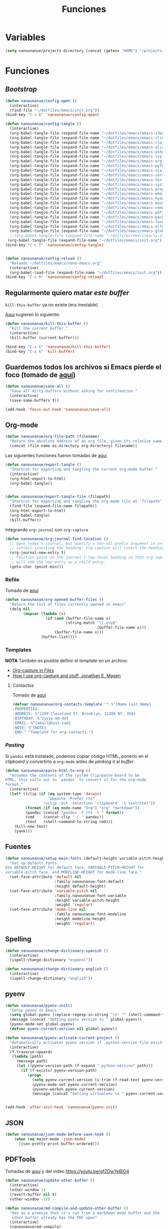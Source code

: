 #+TITLE: Funciones
#+AUTHOR: Adolfo De Unánue
#+EMAIL: nanounanue@gmail.com
#+STARTUP: showeverything
#+STARTUP: nohideblocks
#+STARTUP: indent
#+PROPERTY: header-args:emacs-lisp :tangle ~/.config/emacs/elisp/setup-functions.el
#+PROPERTY:    header-args:shell  :tangle no
#+PROPERTY:    header-args        :results silent   :eval no-export   :comments org
#+OPTIONS:     num:nil toc:nil todo:nil tasks:nil tags:nil
#+OPTIONS:     skip:nil author:nil email:nil creator:nil timestamp:nil
#+INFOJS_OPT:  view:nil toc:nil ltoc:t mouse:underline buttons:0 path:http://orgmode.org/org-info.js

* Variables

#+begin_src emacs-lisp
(setq nanounanue/projects-directory (concat (getenv "HOME") "/projects/"))
#+end_src


* Funciones

** /Bootstrap/

 #+begin_src emacs-lisp
 (defun nanounanue/config-open ()
   (interactive)
   (find-file "~/dotfiles/emacs/init.org"))
 (bind-key "C-c E" 'nanounanue/config-open)

 (defun nanounanue/config-tangle ()
   (interactive)
   (org-babel-tangle-file (expand-file-name "~/dotfiles/emacs/emacs-i3wm.org"))
   (org-babel-tangle-file (expand-file-name "~/dotfiles/emacs/emacs-client.org"))
   (org-babel-tangle-file (expand-file-name "~/dotfiles/emacs/emacs-clojure.org"))
   (org-babel-tangle-file (expand-file-name "~/dotfiles/emacs/emacs-elisp.org"))
   (org-babel-tangle-file (expand-file-name "~/dotfiles/emacs/emacs-eshell.org"))
   (org-babel-tangle-file (expand-file-name "~/dotfiles/emacs/emacs-ivy.org"))
   (org-babel-tangle-file (expand-file-name "~/dotfiles/emacs/emacs-org-mode.org"))
   (org-babel-tangle-file (expand-file-name "~/dotfiles/emacs/emacs-python.org"))
   (org-babel-tangle-file (expand-file-name "~/dotfiles/emacs/emacs-scala.org"))
   (org-babel-tangle-file (expand-file-name "~/dotfiles/emacs/emacs-server.org"))
   (org-babel-tangle-file (expand-file-name "~/dotfiles/emacs/emacs-tex.org"))
   (org-babel-tangle-file (expand-file-name "~/dotfiles/emacs/emacs-system.org"))
   (org-babel-tangle-file (expand-file-name "~/dotfiles/emacs/emacs-programming.org"))
   (org-babel-tangle-file (expand-file-name "~/dotfiles/emacs/emacs-email.org"))
   (org-babel-tangle-file (expand-file-name "~/dotfiles/emacs/emacs-hydra.org"))
   (org-babel-tangle-file (expand-file-name "~/dotfiles/emacs/emacs-main.org"))
   (org-babel-tangle-file (expand-file-name "~/dotfiles/emacs/emacs-remote.org"))
   (org-babel-tangle-file (expand-file-name "~/dotfiles/emacs/emacs-pdftools.org"))
   (org-babel-tangle-file (expand-file-name "~/dotfiles/emacs/emacs-package-manager.org"))
   (org-babel-tangle-file (expand-file-name "~/dotfiles/emacs/emacs-functions.org"))
   (org-babel-tangle-file (expand-file-name "~/dotfiles/emacs/emacs-elfeed.org"))
   (org-babel-tangle-file (expand-file-name "~/dotfiles/emacs/emacs-global-keys.org"))
   ;;(org-babel-tangle-file (expand-file-name "~/dotfiles/emacs/early-init.org"))
  (org-babel-tangle-file (expand-file-name "~/dotfiles/emacs/init.org")))
 (bind-key "C-c T" 'nanounanue/config-tangle)


 (defun nanounanue/config-reload ()
   "Reloads ~/dotfiles/emacs/nano-emacs.org"
   (interactive)
   (org-babel-load-file (expand-file-name "~/dotfiles/emacs/init.org")))
 (bind-key "C-c R" 'nanounanue/config-reload)
 #+end_src


** Regularmente quiero matar /este/ /buffer/

=kill-this-buffer= ya no existe (era inestable)

[[http://pragmaticemacs.com/emacs/dont-kill-buffer-kill-this-buffer-instead/][Aquí]] sugieren lo siguiente:

#+begin_src emacs-lisp
(defun nanounanue/kill-this-buffer ()
  "Kill the current buffer."
  (interactive)
  (kill-buffer (current-buffer)))
#+end_src


#+begin_src emacs-lisp
(bind-key "C-x k" 'nanounanue/kill-this-buffer)
(bind-key "C-x K" 'kill-buffer)
#+end_src

** Guardemos todos los archivos si Emacs pierde el foco (tomado de [[http://timothypratley.blogspot.com/2015/07/seven-specialty-emacs-settings-with-big.html][aquí]])

#+BEGIN_SRC emacs-lisp
  (defun nanounanue/save-all ()
    "Save all dirty buffers without asking for confirmation."
    (interactive)
    (save-some-buffers t))

  (add-hook 'focus-out-hook 'nanounanue/save-all)
#+END_SRC

** Org-mode

#+BEGIN_SRC emacs-lisp
  (defun nanounanue/org-file-path (filename)
    "Return the absolute address of an org file, given its relative name."
    (concat (file-name-as-directory org-directory) filename))
#+END_SRC

Las siguientes funciones fueron tomadas de [[https://emacs.stackexchange.com/a/29472/10848][aquí]]

#+BEGIN_SRC emacs-lisp
(defun nanounanue/export-tangle ()
  "Shortcut for exporting and tangling the current org-mode buffer."
  (interactive)
  (org-html-export-to-html)
  (org-babel-tangle))


(defun nanounanue/export-tangle-file (filepath)
  "Shortcut for exporting and tangling the org-mode file at `filepath'."
  (find-file (expand-file-name filepath))
  (org-html-export-to-html)
  (org-babel-tangle)
  (kill-buffer))
#+END_SRC


Integrando =org-journal= con =org-capture=

#+begin_src emacs-lisp
(defun nanounanue/org-journal-find-location ()
  ;; Open today's journal, but specify a non-nil prefix argument in order to
  ;; inhibit inserting the heading; org-capture will insert the heading.
  (org-journal-new-entry t)
  ;; Position point on the journal's top-level heading so that org-capture
  ;; will add the new entry as a child entry.
  (goto-char (point-min)))
#+end_src


*** Refile

Tomado de [[https://yiming.dev/blog/2018/03/02/my-org-refile-workflow/][aquí]]

#+begin_src emacs-lisp
(defun nanounanue/org-opened-buffer-files ()
  "Return the list of files currently opened in emacs"
  (delq nil
        (mapcar (lambda (x)
                  (if (and (buffer-file-name x)
                           (string-match "\\.org$"
                                         (buffer-file-name x)))
                      (buffer-file-name x)))
                (buffer-list))))

#+end_src


*** Templates

*NOTA* También es posible definir el /template/ en un archivo:
       - [[https://joshrollinswrites.com/help-desk-head-desk/org-capture-in-files/][Org-capture in Files]]
       - [[https://emacsnyc.org/assets/documents/how-i-use-org-capture-and-stuff.pdf][How I use org-capture and stuff, Jonathan E. Magen]]

**** Contactos

Tomado de [[https://www.reddit.com/r/emacs/comments/8toivy/tip_how_to_manage_your_contacts_with_orgcontacts/][aquí]]

#+begin_src emacs-lisp :tangle no
(defvar nanounanue/org-contacts-template "* %^{Name Last Name}
:PROPERTIES:
:ADDRESS: %^{289 Cleveland St. Brooklyn, 11206 NY, USA}
:BIRTHDAY: %^{yyyy-mm-dd}
:EMAIL: %^{email@host.com}
:NOTE: %^{NOTE}
:END:" "Template for org-contacts.")
#+end_src




*** /Pasting/

Si =pandoc= está instalado, podemos copiar código HTML, ponerlo en el
/clipboard/ y convertirlo a =org-mode= antes de /yanking it/ al /buffer/


  #+BEGIN_SRC emacs-lisp
    (defun nanounanue/paste-html-to-org ()
      "Assumes the contents of the system clip/paste-board to be
    HTML, this calls out to `pandoc' to convert it for the org-mode
    format."
      (interactive)
      (let* ((clip (if (eq system-type 'darwin)
                       "pbpaste -Prefer rts"
                     "xclip -out -selection 'clipboard' -t text/html"))
             (format (if (eq mode-name "Org") "org" "markdown"))
             (pandoc (concat "pandoc -f rts -t " format))
             (cmd    (concat clip " | " pandoc))
             (text   (shell-command-to-string cmd)))
        (kill-new text)
        (yank)))
  #+END_SRC

** Fuentes

#+begin_src emacs-lisp
(defun nanounanue/setup-main-fonts (default-height variable-pitch-height modeline-height)
  "Set up default fonts.
Use DEFAULT-HEIGHT for default face, VARIABLE-PITCH-HEIGHT for
variable-pitch face, and MODELINE-HEIGHT for mode-line face."
  (set-face-attribute 'default nil
                      :family nanounanue-font-default
                      :height default-height)
  (set-face-attribute 'variable-pitch nil
                      :family nanounanue-font-variable
                      :height variable-pitch-height
                      :weight 'regular)
  (set-face-attribute 'mode-line nil
                      :family nanounanue-font-modeline
                      :height modeline-height
                      :weight 'regular))
#+end_src

** Spelling

#+begin_src emacs-lisp
       (defun nanounanue/change-dictionary-spanish ()
         (interactive)
         (ispell-change-dictionary "espanol"))

       (defun nanounanue/change-dictionary-english ()
         (interactive)
         (ispell-change-dictionary "english"))
#+end_src

** pyenv

#+begin_src emacs-lisp
(defun nanounanue/pyenv-init()
  "Setup pyenv in Emacs."
  (setq global-pyenv (replace-regexp-in-string "\n" "" (shell-command-to-string "pyenv global")))
  (message (concat "Setting pyenv version to " global-pyenv))
  (pyenv-mode-set global-pyenv)
  (defvar pyenv-current-version nil global-pyenv))

(defun nanounanue/pyenv-activate-current-project ()
  "Automatically activates pyenv version if .python-version file exists."
  (interactive)
  (f-traverse-upwards
   (lambda (path)
     (message path)
     (let ((pyenv-version-path (f-expand ".python-version" path)))
       (if (f-exists? pyenv-version-path)
          (progn
            (setq pyenv-current-version (s-trim (f-read-text pyenv-version-path 'utf-8)))
            (pyenv-mode-set pyenv-current-version)
            (pyvenv-workon pyenv-current-version)
            (message (concat "Setting virtualenv to " pyenv-current-version))))))))


(add-hook 'after-init-hook 'nanounanue/pyenv-init)
#+end_src

** JSON

#+begin_src emacs-lisp
(defun nanounanue/json-mode-before-save-hook ()
    (when (eq major-mode 'json-mode)
      (json-pretty-print-buffer-ordered)))
#+end_src

** PDFTools

Tomadas de [[https://github.com/munen/emacs.d#convenience-functions-when-working-with-pdf-exports][aquí]] y del video https://youtu.be/gfZDwYeBlO4

#+begin_src emacs-lisp
(defun nanounanue/update-other-buffer ()
  (interactive)
  (other-window 1)
  (revert-buffer nil t)
  (other-window -1))

(defun nanounanue/md-compile-and-update-other-buffer ()
  "Has as a premise that it's run from a markdown-mode buffer and the
   other buffer already has the PDF open"
  (interactive)
  (nanounanue/md-compile)
  (nanounanue/update-other-buffer))

(defun nanounanue/latex-compile-and-update-other-buffer ()
  "Has as a premise that it's run from a latex-mode buffer and the
   other buffer already has the PDF open"
  (interactive)
  (save-buffer)
  (shell-command (concat "pdflatex " (buffer-file-name)))
  (switch-to-buffer (other-buffer))
  (kill-buffer)
  (nanounanue/update-other-buffer))

(defun nanounanue/org-compile-beamer-and-update-other-buffer ()
  "Has as a premise that it's run from an org-mode buffer and the
   other buffer already has the PDF open"
  (interactive)
  (org-beamer-export-to-pdf)
  (nanounanue/update-other-buffer))

(defun nanounanue/org-compile-latex-and-update-other-buffer ()
  "Has as a premise that it's run from an org-mode buffer and the
   other buffer already has the PDF open"
  (interactive)
  (org-latex-export-to-pdf)
  (nanounanue/update-other-buffer))

#+end_src



** mu4e

* Fin

#+begin_src emacs-lisp
(provide 'setup-functions)
#+end_src
